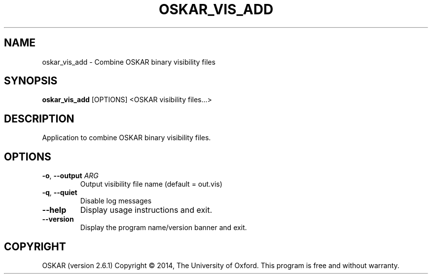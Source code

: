 .TH "OSKAR_VIS_ADD" "1" "August 2016" "oskar"
.SH NAME
oskar_vis_add \- Combine OSKAR binary visibility files
.SH "SYNOPSIS"
.PP
\fBoskar_vis_add\fR [OPTIONS] <OSKAR visibility files...>
.SH DESCRIPTION
Application to combine OSKAR binary visibility files.
.SH OPTIONS
.TP
\fB\-o\fR, \fB\-\-output\fR \fIARG\fR
Output visibility file name (default = out.vis)
.TP
\fB\-q\fR, \fB\-\-quiet\fR
Disable log messages
.TP
\fB\-\-help\fR
Display usage instructions and exit.
.TP
\fB\-\-version\fR
Display the program name/version banner and exit.
.SH COPYRIGHT
OSKAR (version 2.6.1)
Copyright \(co 2014, The University of Oxford.
This program is free and without warranty.
